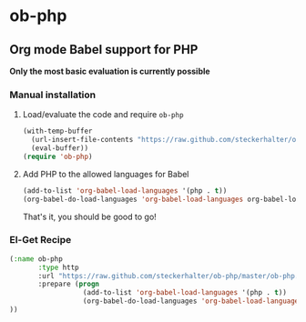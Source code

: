 * ob-php

** Org mode Babel support for PHP

*Only the most basic evaluation is currently possible*

*** Manual installation

**** Load/evaluate the code and require =ob-php=

#+BEGIN_SRC emacs-lisp
  (with-temp-buffer
    (url-insert-file-contents "https://raw.github.com/steckerhalter/ob-php/master/ob-php.el")
    (eval-buffer))
  (require 'ob-php)
#+END_SRC


**** Add PHP to the allowed languages for Babel

#+BEGIN_SRC emacs-lisp
  (add-to-list 'org-babel-load-languages '(php . t))
  (org-babel-do-load-languages 'org-babel-load-languages org-babel-load-languages)))
#+END_SRC

That's it, you should be good to go!

*** El-Get Recipe

#+BEGIN_SRC emacs-lisp
  (:name ob-php
         :type http
         :url "https://raw.github.com/steckerhalter/ob-php/master/ob-php.el"
         :prepare (progn
                    (add-to-list 'org-babel-load-languages '(php . t))
                    (org-babel-do-load-languages 'org-babel-load-languages org-babel-load-languages)))
  ))
#+END_SRC


